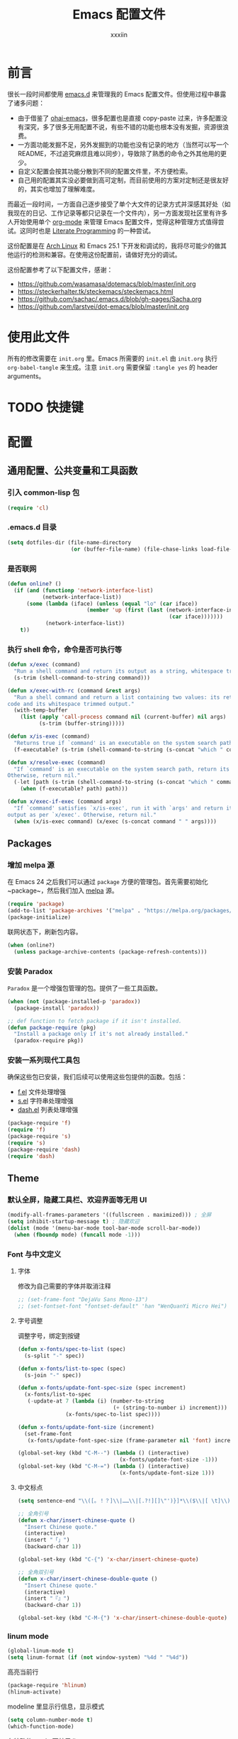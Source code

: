 #+TITLE: Emacs 配置文件
#+Author: xxxiin
#+PROPERTY: header-args :tangle yes

* 前言

很长一段时间都使用 [[https://github.com/xxxiin/emacs.d][emacs.d]] 来管理我的 Emacs 配置文件。但使用过程中暴露了诸多问题：

- 由于借鉴了 [[https://github.com/bodil/ohai-emacs][ohai-emacs]]，很多配置也是直接 copy-paste 过来，许多配置没有深究，多了很多无用配置不说，有些不错的功能也根本没有发掘，资源很浪费。
- 一方面功能发掘不足，另外发掘到的功能也没有记录的地方（当然可以写一个 README，不过追究麻烦且难以同步），导致除了熟悉的命令之外其他用的更少。
- 自定义配置会按其功能分散到不同的配置文件里，不方便检索。
- 自己用的配置其实没必要做到高可定制，而目前使用的方案对定制还是很友好的，其实也增加了理解难度。

而最近一段时间，一方面自己逐步接受了单个大文件的记录方式并深感其好处（如我现在的日记、工作记录等都只记录在一个文件内），另一方面发现社区里有许多人开始使用单个 [[http://orgmode.org/][org-mode]] 来管理 Emacs 配置文件，觉得这种管理方式值得尝试。这同时也是 [[https://en.wikipedia.org/wiki/Literate_programming][Literate Programming]] 的一种尝试。

这份配置是在 [[https://www.archlinux.org/][Arch Linux]] 和 Emacs 25.1 下开发和调试的，我将尽可能少的做其他运行的检测和兼容。在使用这份配置前，请做好充分的调试。

这份配置参考了以下配置文件，感谢：

- [[https://github.com/wasamasa/dotemacs/blob/master/init.org]]
- [[https://steckerhalter.tk/steckemacs/steckemacs.html]]
- [[https://github.com/sachac/.emacs.d/blob/gh-pages/Sacha.org]]
- [[https://github.com/larstvei/dot-emacs/blob/master/init.org]]

* 使用此文件
所有的修改需要在 ~init.org~ 里。Emacs 所需要的 ~init.el~ 由 ~init.org~ 执行 ~org-babel-tangle~ 来生成。注意 ~init.org~ 需要保留 ~:tangle yes~ 的 header arguments。

* TODO 快捷键

* 配置
** 通用配置、公共变量和工具函数
*** 引入 common-lisp 包

#+BEGIN_SRC emacs-lisp
  (require 'cl)
#+END_SRC

*** .emacs.d 目录

#+BEGIN_SRC emacs-lisp
  (setq dotfiles-dir (file-name-directory
                      (or (buffer-file-name) (file-chase-links load-file-name))))
#+END_SRC

*** 是否联网

#+BEGIN_SRC emacs-lisp
  (defun online? ()
    (if (and (functionp 'network-interface-list)
             (network-interface-list))
        (some (lambda (iface) (unless (equal "lo" (car iface))
                           (member 'up (first (last (network-interface-info
                                                     (car iface)))))))
              (network-interface-list))
      t))
#+END_SRC

*** 执行 shell 命令，命令是否可执行等

#+BEGIN_SRC emacs-lisp
  (defun x/exec (command)
    "Run a shell command and return its output as a string, whitespace trimmed."
    (s-trim (shell-command-to-string command)))

  (defun x/exec-with-rc (command &rest args)
    "Run a shell command and return a list containing two values: its return
  code and its whitespace trimmed output."
    (with-temp-buffer
      (list (apply 'call-process command nil (current-buffer) nil args)
            (s-trim (buffer-string)))))

  (defun x/is-exec (command)
    "Returns true if `command' is an executable on the system search path."
    (f-executable? (s-trim (shell-command-to-string (s-concat "which " command)))))

  (defun x/resolve-exec (command)
    "If `command' is an executable on the system search path, return its absolute path.
  Otherwise, return nil."
    (-let [path (s-trim (shell-command-to-string (s-concat "which " command)))]
      (when (f-executable? path) path)))

  (defun x/exec-if-exec (command args)
    "If `command' satisfies `x/is-exec', run it with `args' and return its
  output as per `x/exec'. Otherwise, return nil."
    (when (x/is-exec command) (x/exec (s-concat command " " args))))
#+END_SRC

** Packages
*** 增加 melpa 源

在 Emacs 24 之后我们可以通过 ~package~ 方便的管理包。首先需要初始化 ~package~，然后我们加入 [[http://melpa.milkbox.net/#/][melpa]] 源。

#+BEGIN_SRC emacs-lisp
  (require 'package)
  (add-to-list 'package-archives '("melpa" . "https://melpa.org/packages/") t)
  (package-initialize)
#+END_SRC

联网状态下，刷新包内容。

#+BEGIN_SRC emacs-lisp
  (when (online?)
    (unless package-archive-contents (package-refresh-contents)))
#+END_SRC

*** 安装 Paradox

~Paradox~ 是一个增强包管理的包。提供了一些工具函数。

#+BEGIN_SRC emacs-lisp
  (when (not (package-installed-p 'paradox))
    (package-install 'paradox))

  ;; def function to fetch package if it isn't installed.
  (defun package-require (pkg)
    "Install a package only if it's not already installed."
    (paradox-require pkg))
#+END_SRC

*** 安装一系列现代工具包

确保这些包已安装，我们后续可以使用这些包提供的函数。包括：

- [[https://github.com/rejeep/f.el][f.el]] 文件处理增强
- [[https://github.com/magnars/s.el][s.el]] 字符串处理增强
- [[https://github.com/magnars/dash.el][dash.el]] 列表处理增强

#+BEGIN_SRC emacs-lisp
  (package-require 'f)
  (require 'f)
  (package-require 's)
  (require 's)
  (package-require 'dash)
  (require 'dash)
#+END_SRC

** Theme
*** 默认全屏，隐藏工具栏、欢迎界面等无用 UI

#+BEGIN_SRC emacs-lisp
  (modify-all-frames-parameters '((fullscreen . maximized))) ; 全屏
  (setq inhibit-startup-message t) ; 隐藏欢迎
  (dolist (mode '(menu-bar-mode tool-bar-mode scroll-bar-mode))
    (when (fboundp mode) (funcall mode -1)))
#+END_SRC

*** Font 与中文定义
**** 字体

修改为自己需要的字体并取消注释

#+BEGIN_SRC emacs-lisp
  ;; (set-frame-font "DejaVu Sans Mono-13")
  ;; (set-fontset-font "fontset-default" 'han "WenQuanYi Micro Hei")
#+END_SRC

**** 字号调整
调整字号，绑定到按键

#+BEGIN_SRC emacs-lisp
  (defun x-fonts/spec-to-list (spec)
    (s-split "-" spec))

  (defun x-fonts/list-to-spec (spec)
    (s-join "-" spec))

  (defun x-fonts/update-font-spec-size (spec increment)
    (x-fonts/list-to-spec
     (-update-at 7 (lambda (i) (number-to-string
                                (+ (string-to-number i) increment)))
                 (x-fonts/spec-to-list spec))))

  (defun x-fonts/update-font-size (increment)
    (set-frame-font
     (x-fonts/update-font-spec-size (frame-parameter nil 'font) increment)))

  (global-set-key (kbd "C-M--") (lambda () (interactive)                                
                                  (x-fonts/update-font-size -1)))
  (global-set-key (kbd "C-M-=") (lambda () (interactive)                                
                                  (x-fonts/update-font-size 1)))
#+END_SRC

**** 中文标点

#+BEGIN_SRC emacs-lisp
  (setq sentence-end "\\([。！？]\\|……\\|[.?!][]\"')}]*\\($\\|[ \t]\\)\\)[ \t\n]*")

  ;; 全角引号
  (defun x-char/insert-chinese-quote ()
    "Insert Chinese quote."
    (interactive)
    (insert "「」")
    (backward-char 1))

  (global-set-key (kbd "C-{") 'x-char/insert-chinese-quote)

  ;; 全角双引号
  (defun x-char/insert-chinese-double-quote ()
    "Insert Chinese quote."
    (interactive)
    (insert "『』")
    (backward-char 1))

  (global-set-key (kbd "C-M-{") 'x-char/insert-chinese-double-quote)
#+END_SRC

*** linum mode

#+BEGIN_SRC emacs-lisp
  (global-linum-mode t)
  (setq linum-format (if (not window-system) "%4d " "%4d"))
#+END_SRC

高亮当前行

#+BEGIN_SRC emacs-lisp
  (package-require 'hlinum)
  (hlinum-activate)
#+END_SRC

modeline 里显示行信息，显示模式

#+BEGIN_SRC emacs-lisp
  (setq column-number-mode t)
  (which-function-mode)
#+END_SRC

在特殊的 mode 下禁用 linum

#+BEGIN_SRC emacs-lisp
  (setq linum-disabled-modes
        '(term-mode slime-repl-mode magit-status-mode help-mode nrepl-mode
          mu4e-main-mode mu4e-headers-mode mu4e-view-mode
          mu4e-compose-mode
          org-mode
          w3m-mode))
  (defun linum-on ()
    (unless (or (minibufferp) (member major-mode linum-disabled-modes))
      (linum-mode 1)))
#+END_SRC

*** 括号

#+BEGIN_SRC emacs-lisp
  (show-paren-mode 1)
#+END_SRC

*** diminsh

在特殊 mode 下不显示 modeline

#+BEGIN_SRC emacs-lisp
  (package-require 'diminish)
  (eval-after-load "yasnippet" '(diminish 'yas-minor-mode))
  (eval-after-load "ethan-wspace" '(diminish 'ethan-wspace-mode))
  (eval-after-load "eldoc" '(diminish 'eldoc-mode))
  (eval-after-load "rainbow-mode" '(diminish 'rainbow-mode))
  (eval-after-load "paredit" '(diminish 'paredit-mode))
  (eval-after-load "autopair" '(diminish 'autopair-mode))
  (eval-after-load "abbrev" '(diminish 'abbrev-mode))
  (eval-after-load "company" '(diminish 'company-mode))
  (eval-after-load "js2-highlight-vars" '(diminish 'js2-highlight-vars-mode))
  (eval-after-load "projectile" '(diminish 'projectile-mode))
  (eval-after-load "mmm-mode" '(diminish 'mmm-mode))
  (eval-after-load "skewer-html" '(diminish 'skewer-html-mode))
  (eval-after-load "skewer-mode" '(diminish 'skewer-mode))
  (eval-after-load "auto-indent-mode" '(diminish 'auto-indent-minor-mode))
  (eval-after-load "highlight-parentheses" '(diminish 'highlight-parentheses-mode))
  ;; (eval-after-load "subword" '(diminish 'subword-mode))
  (eval-after-load "anzu" '(diminish 'anzu-mode))
  (eval-after-load "cider" '(diminish 'cider-mode))
  (eval-after-load "smartparens" '(diminish 'smartparens-mode))
  (eval-after-load "git-gutter" '(diminish 'git-gutter-mode))
  (eval-after-load "volatile-highlights" '(diminish 'volatile-highlights-mode))
#+END_SRC

*** Mac
如果是 Mac，我们修改一下键位，与其他平台保持一致。

#+BEGIN_SRC emacs-lisp
  (when (eq system-type 'darwin)
    (setq mac-command-modifier 'meta)
    (setq mac-option-modifier 'super)
  )
#+END_SRC

*** TODO 主题

#+BEGIN_SRC emacs-lisp
  (package-require 'solarized-theme)
#+END_SRC

**** TODO 浅色主题

#+BEGIN_SRC emacs-lisp
  (defun x-appearance/light ()
    (interactive)
    (disable-theme 'solarized-dark)
    (load-theme 'solarized-light t)
    (set-face-foreground 'linum "#ddd")
    (set-face-attribute 'linum-highlight-face nil :background "#f7eac5" :foreground "#ddd" :weight 'normal)
    (setq x-underline-at-descent-line t)
    (run-hooks 'x-appearance/hook)
    (run-hooks 'x-appearance/light-hook))

#+END_SRC

**** TODO 深色主题

#+BEGIN_SRC emacs-lisp
  (defun x-appearance/dark ()
    (interactive)
    (disable-theme 'solarized-light)
    (load-theme 'solarized-dark t)
    (setq x-underline-at-descent-line t)
    (run-hooks 'x-appearance/hook)
    (run-hooks 'x-appearance/dark-hook))
#+END_SRC


**** 设置主题

#+BEGIN_SRC emacs-lisp
  (x-appearance/light)
#+END_SRC

*** 其他设置

视窗下自定义窗口标题，禁用鼠标闪动等

#+BEGIN_SRC emacs-lisp
  ;; When not in a terminal, configure a few window system specific things.
  (when window-system
    (setq frame-title-format '(buffer-file-name "%f" ("%b")))
    (tooltip-mode -1)
    (mouse-wheel-mode t)
    (blink-cursor-mode -1))
#+END_SRC

禁用声音

#+BEGIN_SRC emacs-lisp
  (setq ring-bell-function 'ignore)
#+END_SRC

** 调整 Emacs 烦人的默认策略
*** Scratch

#+BEGIN_SRC emacs-lisp
  (setq initial-scratch-message "Happy Hacking!")
  (setq initial-major-mode 'emacs-lisp-mode)
#+END_SRC

*** 简化 yes/no

#+BEGIN_SRC emacs-lisp
  (fset 'yes-or-no-p 'y-or-n-p)
#+END_SRC

*** 调整备份文件位置

Emacs 默认在当前文件下生成 ~filename~~ 来做备份。我们调整到 ~\~/.emacs.d/bak~ 下。

#+BEGIN_SRC emacs-lisp
  (setq backup-directory-alist
        `(("." . ,(expand-file-name (concat dotfiles-dir "bak")))))
#+END_SRC

*** 文件更新时自动更新没有修改的缓存

#+BEGIN_SRC emacs-lisp
  (global-auto-revert-mode 1)
#+END_SRC

*** 使用 ~xdg-open~ 打开 URL

#+BEGIN_SRC emacs-lisp
  (when (x/is-exec "xdg-open")
    (setq-default
     browse-url-browser-function (quote browse-url-generic)
     browse-url-generic-program "xdg-open"))
#+END_SRC

** 光标位置切换
*** buffer 内跳转增强

安装 buffer 内跳转的增强库 [[https://github.com/abo-abo/avy][avy]]，并绑定快捷键

#+BEGIN_SRC emacs-lisp
  (package-require 'avy)
  (global-set-key (kbd "C-;") 'avy-goto-word-1)
  (global-set-key (kbd "C-:") 'avy-goto-char)
  (with-eval-after-load "isearch"
    (define-key isearch-mode-map (kbd "C-;") 'avy-isearch))
#+END_SRC

*** 更智能的 ~C-a~ 操作

#+BEGIN_SRC emacs-lisp
  (defun smart-beginning-of-line ()
    "Move point to first non-whitespace character or beginning-of-line."
    (interactive "^")
    (let ((oldpos (point)))
      (back-to-indentation)
      (and (= oldpos (point))
           (beginning-of-line))))
  (global-set-key (kbd "<home>") 'smart-beginning-of-line)
  (global-set-key (kbd "C-a") 'smart-beginning-of-line)
#+END_SRC

*** 跳转到行数

#+BEGIN_SRC emacs-lisp
  (global-set-key (kbd "M-g") 'goto-line)
#+END_SRC

*** 将驼峰看作多个单词

#+BEGIN_SRC emacs-lisp
  (global-subword-mode 1)
#+END_SRC

*** 窗口管理增强

安装 [[https://github.com/abo-abo/ace-window][ace]] 包。

#+BEGIN_SRC emacs-lisp
  (package-require 'ace-window)
  (global-set-key (kbd "C-x o") 'ace-window)
  (global-set-key (kbd "C-x C-o") 'ace-swap-window)
#+END_SRC

*** 搜索增加全文数量显示，增强替换功能

安装 [[https://github.com/syohex/emacs-anzu][anzu]] 包。

#+BEGIN_SRC emacs-lisp
  (package-require 'anzu)
  (global-anzu-mode 1)

  (global-set-key (kbd "C-%") 'anzu-query-replace-at-cursor)
  (global-set-key (kbd "M-%") 'anzu-query-replace)
  (global-set-key (kbd "C-M-%") 'anzu-query-replace-regexp)
#+END_SRC

*** 快捷切换窗口

一般情况下我只使用左右分窗，只对左右定义。

#+BEGIN_SRC emacs-lisp
  (global-set-key (kbd "C-M-j") 'windmove-left)
  (global-set-key (kbd "C-M-k") 'windmove-right)
#+END_SRC

** 通用编辑规则
*** 多行光标

安装 [[https://github.com/magnars/multiple-cursors.el][multiple-cursors]] 包。

#+BEGIN_SRC emacs-lisp
  (package-require 'multiple-cursors)
  (global-set-key (kbd "<insert>") 'mc/mark-next-like-this)
  (global-set-key (kbd "S-<insert>") 'mc/mark-previous-like-this)
  (global-set-key (kbd "C-'") 'mc/mark-more-like-this-extended)
  (global-set-key (kbd "C-\"") 'mc/mark-all-like-this-dwim)
  (global-set-key (kbd "C-M-'") 'mc/edit-lines)
#+END_SRC

*** 全文缩进

#+BEGIN_SRC emacs-lisp
  (defun indent-buffer ()
    (interactive)
    (indent-region (point-min) (point-max)))
  (global-set-key (kbd "C-c <tab>") 'indent-buffer)
#+END_SRC

*** 智能区域选择

安装 [[https://github.com/magnars/expand-region.el][expand-region]] 包。

#+BEGIN_SRC emacs-lisp
  (package-require 'expand-region)
  (global-set-key (kbd "C-=") 'er/expand-region)
#+END_SRC

*** 自动补全括号

#+BEGIN_SRC emacs-lisp
  (electric-pair-mode 1)
#+END_SRC

*** sudo-edit

#+BEGIN_SRC emacs-lisp
  (defun sudo-edit (&optional arg)
    (interactive "p")
    (if (or arg (not buffer-file-name))
	(find-file (concat "/sudo:root@localhost:"
                           (if (fboundp 'helm-read-file-name)
                               (helm-read-file-name "File: ")
                             (ido-read-file-name "File: "))))
      (find-alternate-file (concat "/sudo:root@localhost:" buffer-file-name))))
#+END_SRC

** 文件浏览
*** ido
**** 初始化

 #+BEGIN_SRC emacs-lisp
   ;; Enable ido-mode.
   (ido-mode t)
   (ido-everywhere t)
   (setq ido-enable-prefix nil
	 ido-enable-flex-matching t
	 ido-create-new-buffer 'always
	 ido-use-filename-at-point 'guess
	 ido-use-url-at-point t
	 ido-max-prospects 10
	 ido-use-virtual-buffers t)

   ;; Make sure ido is really everywhere.
   (package-require 'ido-completing-read+)
   (ido-ubiquitous-mode)
 #+END_SRC

**** 调整布局为垂直

 #+BEGIN_SRC emacs-lisp
   (package-require 'ido-vertical-mode)
   (ido-vertical-mode)
 #+END_SRC

**** 增强 ~M-x~ 界面

 安装 [[https://github.com/nonsequitur/smex][smex]]。

 #+BEGIN_SRC emacs-lisp
   (package-require 'smex)
   (smex-initialize)
   (global-set-key (kbd "M-x") 'smex)
   (global-set-key (kbd "M-X") 'smex-major-mode-commands)
   ;; This is the old M-x.
   (global-set-key (kbd "C-c C-c M-x") 'execute-extended-command)
 #+END_SRC

**** 模糊匹配

 安装 [[https://github.com/lewang/flx][flx-ido]]。

 #+BEGIN_SRC emacs-lisp
   (package-require 'flx-ido)
   (flx-ido-mode 1)
   (setq ido-enable-flex-matching t
	 ido-use-faces nil
	 gc-cons-threshold 20000000)
 #+END_SRC

**** 当 ~\~~ 时跳转到 home 目录

 #+BEGIN_SRC emacs-lisp
   ;; From http://whattheemacsd.com/setup-ido.el-02.html
   (add-hook 'ido-setup-hook
    (lambda ()
      ;; Go straight home
      (define-key ido-file-completion-map
	(kbd "~")
	(lambda ()
	  (interactive)
	  (if (looking-back "/")
              (insert "~/")
            (call-interactively 'self-insert-command))))))
 #+END_SRC

*** projectile

#+BEGIN_SRC emacs-lisp
(package-require 'projectile)
(projectile-global-mode)

(global-set-key (kbd "C-c C-p") 'projectile-find-file)
#+END_SRC

** 编程基础
*** CodeStyle
**** 默认空格缩进

#+BEGIN_SRC emacs-lisp
  (set-default 'indent-tabs-mode nil)
#+END_SRC

**** 回车永远自动缩进

#+BEGIN_SRC emacs-lisp
  (define-key global-map (kbd "RET") 'newline-and-indent)
#+END_SRC

**** 提示不必要的空格

安装 [[https://github.com/glasserc/ethan-wspace][ethan-wspace]]。

#+BEGIN_SRC emacs-lisp
  (package-require 'ethan-wspace)
  (setq mode-require-final-newline nil)
  (setq require-final-newline nil)
  (global-ethan-wspace-mode 1)
  (global-set-key (kbd "C-c c") 'ethan-wspace-clean-all)
#+END_SRC

**** 设置默认缩进

#+BEGIN_SRC emacs-lisp
  ;; Set default indentation for various languages (add your own!)
  (setq-default tab-width 4)
  ;; Javascript
  (setq-default js2-basic-offset 2)
  ;; JSON
  (setq-default js-indent-level 2)
  ;; Coffeescript
  (setq coffee-tab-width 2)
  ;; Typescript
  (setq typescript-indent-level 2
    typescript-expr-indent-offset 2)
  ;; Python
  (setq-default py-indent-offset 2)
  ;; XML
  (setq-default nxml-child-indent 2)
  ;; C
  (setq-default c-basic-offset 2)
  ;; CSS
  (setq css-indent-offset 2)
  ;; HTML etc with web-mode
  (setq-default web-mode-markup-indent-offset 2
	    web-mode-css-indent-offset 2
	    web-mode-code-indent-offset 2
	    web-mode-style-padding 2
	    web-mode-script-padding 2
        web-mode-attr-indent-offset 2)
#+END_SRC

**** 默认代码格式

包括大括号位置等。默认使用 java。

#+BEGIN_SRC emacs-lisp
  (setq c-default-style
	'((awk-mode . "awk")
          (other . "java")))
#+END_SRC

*** Git

安装 [[http://magit.github.io/][magit]]。

#+BEGIN_SRC emacs-lisp
  (package-require 'magit)
  (global-set-key (kbd "C-x g") 'magit-status)
#+END_SRC

在侧栏显示未提交的修改。

#+BEGIN_SRC emacs-lisp
  (package-require 'git-gutter-fringe)
  (require 'git-gutter-fringe)
  (global-git-gutter-mode t)
#+END_SRC

快捷创建 [[https://github.com/defunkt/gist.el][gist]]。

#+BEGIN_SRC emacs-lisp
  (package-require 'gist)
#+END_SRC

*** Flycheck

[[http://www.flycheck.org/][Flycheck]] 是一个通用代码风格检测工具。

**** 初始化

 #+BEGIN_SRC emacs-lisp
   (package-require 'flycheck)

   ;; Jump between current errors with M-n and M-p.
   (global-set-key (kbd "M-n") 'next-error)
   (global-set-key (kbd "M-p") 'previous-error)

   ;; Turn the modeline red when Flycheck has errors.
   (package-require 'flycheck-color-mode-line)
 #+END_SRC

**** 主题微调

#+BEGIN_SRC emacs-lisp
  (add-hook
   'x-appearance/dark-hook
   (lambda ()
     (with-eval-after-load "flycheck"
       (set-face-background 'flycheck-error "#660000")
       (set-face-foreground 'flycheck-error nil)
       (set-face-background 'flycheck-warning "#331800")
       (set-face-foreground 'flycheck-warning nil)
       (require 'flycheck-color-mode-line)
       (set-face-background 'flycheck-color-mode-line-error-face "#440000")
       (set-face-background 'flycheck-color-mode-line-warning-face "#553300")
       (set-face-background 'flycheck-color-mode-line-info-face nil)
       (set-face-foreground 'flycheck-color-mode-line-error-face "#ffffff")
       (set-face-foreground 'flycheck-color-mode-line-warning-face "#ffffff")
       (set-face-foreground 'flycheck-color-mode-line-info-face nil))))

  (add-hook
   'x-appearance/light-hook
   (lambda ()
     (with-eval-after-load "flycheck"
       (set-face-background 'flycheck-error "#ff8888")
       (set-face-foreground 'flycheck-error nil)
       (set-face-background 'flycheck-warning "#ffcc88")
       (set-face-foreground 'flycheck-warning nil)
       (require 'flycheck-color-mode-line)
       (set-face-background 'flycheck-color-mode-line-error-face "#ff0000")
       (set-face-foreground 'flycheck-color-mode-line-error-face "#ffffff")
       (set-face-background 'flycheck-color-mode-line-warning-face "#886600")
       (set-face-foreground 'flycheck-color-mode-line-warning-face "#ffffff")
       (set-face-background 'flycheck-color-mode-line-info-face nil)
       (set-face-foreground 'flycheck-color-mode-line-info-face nil))))

  (with-eval-after-load "flycheck"
    (setq flycheck-highlighting-mode 'symbols)
    (add-hook 'flycheck-mode-hook 'flycheck-color-mode-line-mode))
#+END_SRC

*** 自动补全 

安装 company mode。

#+BEGIN_SRC emacs-lisp
  (package-require 'company)
  (require 'company)
  (global-company-mode)
  ;; Except when you're in term-mode.
  (setq company-global-modes '(not term-mode org-mode))
#+END_SRC

一些默认配置。

#+BEGIN_SRC emacs-lisp
  (setq company-minimum-prefix-length 2
        company-selection-wrap-around t
        company-show-numbers t
        company-tooltip-align-annotations t
        company-require-match nil
        company-dabbrev-downcase nil
        company-dabbrev-ignore-case nil
        company-idle-delay .2)

  ;; Sort completion candidates that already occur in the current
  ;; buffer at the top of the candidate list.
  (setq company-transformers '(company-sort-by-occurrence))
#+END_SRC

如果自动补全有文档，显示文档。

#+BEGIN_SRC emacs-lisp
  (package-require 'company-quickhelp)
  (setq company-quickhelp-delay 1)
  (company-quickhelp-mode 1)
#+END_SRC

绑定到 ~C-\~ 上。

#+BEGIN_SRC emacs-lisp
  (package-require 'company-try-hard)
  (global-set-key (kbd "C-\\") #'company-try-hard)
  (define-key company-active-map (kbd "C-\\") #'company-try-hard)
#+END_SRC

*** Snippets

#+BEGIN_SRC emacs-lisp
  (package-require 'yasnippet)
  (require 'yasnippet)
  (yas-global-mode 1)
#+END_SRC

*** Emmet

Zen Coding Mode。

#+BEGIN_SRC emacs-lisp
  (package-require 'emmet-mode)

  (add-hook 'web-mode-hook 'emmet-mode) ;; Auto-start on any markup modes
  (add-hook 'css-mode-hook  'emmet-mode) ;; enable Emmet's css abbreviation.
#+END_SRC

** Modes
*** Org
**** 更新
安装最新版 org mode

#+BEGIN_SRC emacs-lisp
  (if (s-starts-with? "8" (org-version))
      (package-install (cadr (assq 'org package-archive-contents))))
#+END_SRC

**** 全局快捷键

#+BEGIN_SRC emacs-lisp
  (global-set-key "\C-cl" 'org-store-link)
  (global-set-key "\C-cc" 'org-capture)
  (global-set-key "\C-ca" 'org-agenda)
  (global-set-key "\C-cb" 'org-iswitchb)
#+END_SRC

**** 配置

包括完成时记录时间、模板等。

#+BEGIN_SRC emacs-lisp
  (setq org-log-done t
        org-completion-use-ido t
        org-edit-timestamp-down-means-later t
        org-archive-mark-done nil
        org-catch-invisible-edits 'show
        org-export-coding-system 'utf-8
        org-fast-tag-selection-single-key 'expert
        org-html-validation-link nil
        org-export-kill-product-buffer-when-displayed t
        org-tags-column 20)

  (setq org-default-notes-file (concat org-directory "/inbox.org"))


  (setq org-capture-templates
        `(("t" "todo" entry (file+headline "" "Next")  ; "" => `org-default-notes-file'
           "* TODO %?\n%U\n\n" :clock-resume t)
          ("n" "note" entry (file+headline "" "Chores")
           "* %? :NOTE:\n%U\n%a\n\n" :clock-resume t)
          ))

  (setq org-refile-use-cache nil)

  ;; Targets include this file and any file contributing to the agenda - up to 5 levels deep
  (setq org-refile-targets '((nil :maxlevel . 5) (org-agenda-files :maxlevel . 5)))

  (setq org-agenda-files (list (concat org-directory "/inbox.org")))
#+END_SRC

**** DONE Org Publish
     CLOSED: [2017-02-02 Thu 17:44]

借鉴了 [[http://endlessparentheses.com/how-i-blog-one-year-of-posts-in-a-single-org-file.html][How I blog: One year of posts in a single org file]]，我也觉得在一个文件内写自己所有的 Blog，不仅是一件很 Cool 的事情，也非常方便。决定一试。

最后的方案，Blog 使用 Org Mode 编写在一个文件里。每个 headline 可以被发布。发布结果为 body 内容（~body-only: t~）。

这一步之后，本来希望是直接使用Hexo等系统来完成浏览器展示，但折腾了许久终究有各种各样的不顺手。一怒之下简单写了一个[[https://github.com/xxxiin/xblog][xblog]]。做的事情很简单，就是把之前生成的HTML Body Content给显示出来。为了显然标题、时间等信息，在文件开头使用了与Hexo类似的Meta Data结构。

#+BEGIN_SRC emacs-lisp
  (package-require 'ox-publish)

  (defconst xxxiin/blog-dir "~/Dropbox/xxxiin/www/")

  (defun xxxiin/prepare-input-buffer (content)
    (insert content))

  (defun xxxiin/replace-img-src (content)
    (replace-regexp-in-string "\.\/img\/" "/img/" content))

  (defun xxxiin/get-heading-url ()
    (if-let (u (org-entry-get (point) "url"))
        u
      (s-downcase (s-dashed-words (org-get-heading t t)))))

  (defun xxxiin/org-buffer-to-file (title date tags url folder)
    (with-current-buffer "*Org HTML Export*"
      (let ((str (xxxiin/replace-img-src (buffer-substring-no-properties
                                          (point-min) (point-max)))))
        (erase-buffer)
        (insert str))
      (goto-char (point-min))
      (insert "---\n")
      (insert (concat "title: " title "\n"))
      (insert (concat "date: "
                      (format-time-string
                       "%Y-%m-%d %H:%M:%S" date) "\n"))
      (insert
       (concat
        "tags:\n"
        (s-join
         "\n"
         (-map (lambda (s) (concat "- " s)) tags))))
      (insert "\n---\n")

      ;; Save final file
      (let ((out-file
             (expand-file-name
              (concat folder "/" url ".xb")
              xxxiin/blog-dir)))
        (write-file out-file)))
    (kill-buffer))

  (defun xxxiin/export-section-to-blog ()
    "Exports current subtree to blog."
    (interactive)
    (if (plist-get (org-export-get-environment) :title)
        (error "This file can't export section"))
    (save-excursion
      (while (null (org-entry-get (point) "TODO" nil t))
        (outline-up-heading 1 t))

      (unless (s-equals? (org-entry-get (point) "TODO") "DONE")
        (org-todo 'done))

      (setq-local subtree-content-temp
                  (save-restriction
                    (org-narrow-to-subtree)
                    (goto-char (point-min))
                    (org-end-of-meta-data)
                    (narrow-to-region (point) (point-max))
                    (ignore-errors (ispell-buffer))
                    (buffer-string)))

      (let* ((closed-stamp (org-entry-get (point) "CLOSED" t))
             (date (if closed-stamp
                       (date-to-time closed-stamp)
                     (current-time)))
             (tags (nreverse (org-get-tags-at)))
             (title (org-get-heading t t))
             (url (xxxiin/get-heading-url))
             (series (org-entry-get (point) "series" t))
             (folder (file-name-base))
             (subtree-content subtree-content-temp))
        (with-temp-buffer
          (setq-local org-export-show-temporary-export-buffer nil)
          (xxxiin/prepare-input-buffer subtree-content)
          (org-html-export-as-html nil nil nil t '(:with-toc nil :section-numbers nil))
          (xxxiin/org-buffer-to-file title date tags url folder)))))

  (defun xxxiin/export-index ()
    "Exports current file to index."
    (interactive)
    (if (plist-get (org-export-get-environment) :title)
        (error "This file can't export index"))
    (save-excursion
      (goto-char (point-min))
      (org-forward-heading-same-level 1)
      (let* ((result '())
             (last-title nil)
             (title (org-get-heading t t))
             (folder (file-name-base)))
        (while (not (s-equals? last-title title))
          (setq-local last-title title)
          (if (s-equals? (org-entry-get (point) "TODO") "DONE")
              (progn
                (setq-local
                 result
                 (-insert-at 0
                             (list
                              title
                              (xxxiin/get-heading-url)
                              (date-to-time (org-entry-get (point) "CLOSED" t))
                              )
                             result))))
                (org-forward-heading-same-level 1)
                (setq-local title (org-get-heading t t)))
        (let ((bresult result))
          (with-temp-buffer
            (setq-local org-export-show-temporary-export-buffer nil)
            (insert (concat "title: " folder "\n"))
            (insert "links:\n")
            (-map (lambda(item) (progn
                                  (insert
                                   (concat
                                    (concat "- title: "  (nth 0 item) "\n")
                                    (concat "  url: " (nth 1 item) "\n")
                                    (concat "  date: " (format-time-string
                                                        "%Y-%m-%d %H:%M:%S" (nth 2 item)) "\n")
                                    ))))
                  bresult)
            (let ((out-file
                     (expand-file-name
                      (concat folder "/index.yml")
                      xxxiin/blog-dir)))
                (write-file out-file))
            )))))

  (defun xxxiin/export-file-to-blog ()
    "Exports current file to blog article."
    (interactive)
    (if (not (plist-get (org-export-get-environment) :title))
        (error "This file can't export"))
    (save-excursion
      (let* ((date (org-publish-find-date (buffer-name)))
             (tags (nreverse (org-get-tags-at)))
             (title (nth 0 (plist-get (org-export-get-environment) :title)))
             (url (file-name-base))
             (folder (f-filename (f-dirname (buffer-file-name))))
             (buffer (buffer-string)))
          (with-temp-buffer
            (setq-local org-export-show-temporary-export-buffer nil)
            (insert buffer)
            (org-html-export-as-html nil nil nil t '(:section-numbers nil))
            (xxxiin/org-buffer-to-file title date tags url folder)))))
#+END_SRC

**** Olivetti

让浏览 Org 文件时更好看。安装 [[https://github.com/rnkn/olivetti][Olivetti]]。

#+BEGIN_SRC emacs-lisp
(package-require 'olivetti)
(add-hook 'org-mode-hook
          (lambda () (setq-local olivetti-body-width 100)))
(add-hook 'org-mode-hook 'olivetti-mode)
(add-hook 'olivetti-mode-hook
          (lambda () (setq-local word-wrap nil)))
#+END_SRC

**** 内联标签的上下文

默认 Emacs 内联标签不能紧跟中文标点。

#+BEGIN_SRC emacs-lisp
  (setq org-emphasis-regexp-components
        '(" \t('\"{“”,.，。（「"
          "- \t.,!?;''“”，。）」：？！」\")}/\\“”"
          " \t\r\n,"
          "."
          1))
  (org-set-emph-re 'org-emphasis-regexp-components org-emphasis-regexp-components)
#+END_SRC

**** Org Blog

配置 Blog 目录。
#+BEGIN_SRC emacs-lisp
  (setq org-publish-project-alist
        '(
          ("notes"
           :base-directory "~/Dropbox/xxxiin/org/note"
           :base-extension "org"
           :publishing-directory "~/Dropbox/xxxiin/www/note"
           :recursive t
           :exclude ".*\.draft\.org\\|journal\.org"
           :publishing-function org-html-publish-to-html
           :headline-levels 2
           :section-numbers nil
           :auto-preamble t
           :body-only t
           :auto-sitemap t                ; Generate sitemap.org automagically...
           :sitemap-filename "notes.org"  ; ... call it sitemap.org (it's the default)...
           :sitemap-title "xxxiin"
           :sitemap-date-format "%Y%m%d"
           :sitemap-sort-files anti-chronologically
           :author "xxxiin"
           :email "i at xxxiin dot com"
           )
          ("static"
           :base-directory "~/Dropbox/xxxiin/org/"
           :base-extension "css\\|js\\|png\\|jpg\\|gif\\|pdf\\|mp3\\|ogg\\|swf"
           :publishing-directory (concat xxxiin/blog-dir "source")
           :recursive t
           :publishing-function org-publish-attachment
           )
          ("xxxiin" :components ("notes" "static"))
          ))
#+END_SRC

**** misc
***** 去掉链接自动格式化
 #+BEGIN_SRC emacs-lisp
  (setq org-highlight-links (quote (bracket angle radio tag date footnote)))
#+END_SRC

*** Lisp
**** 多彩括号

#+BEGIN_SRC emacs-lisp
  (package-require 'rainbow-delimiters)
  (add-hook 'clojure-mode-hook #'rainbow-delimiters-mode)
  (add-hook 'emacs-lisp-mode-hook #'rainbow-delimiters-mode)
  (add-hook 'lisp-mode-hook #'rainbow-delimiters-mode)
#+END_SRC

*** Clojure

#+BEGIN_SRC emacs-lisp
  (package-require 'paredit)
  (package-require 'clojure-mode)
  (package-require 'clojure-mode-extra-font-locking)
  (package-require 'cider)
#+END_SRC

*** HTML

初始化 web-mode 并绑定合适后缀到 web-mode 上。

#+BEGIN_SRC emacs-lisp
  (package-require 'web-mode)

  (add-to-list 'auto-mode-alist '("\\.html?\\'" . web-mode))

  (add-to-list 'auto-mode-alist '("\\.phtml\\'" . web-mode))
  (add-to-list 'auto-mode-alist '("\\.tpl\\.php\\'" . web-mode))
  (add-to-list 'auto-mode-alist '("\\.[agj]sp\\'" . web-mode))
  (add-to-list 'auto-mode-alist '("\\.as[cp]x\\'" . web-mode))
  (add-to-list 'auto-mode-alist '("\\.erb\\'" . web-mode))
  (add-to-list 'auto-mode-alist '("\\.mustache\\'" . web-mode))
  (add-to-list 'auto-mode-alist '("\\.djhtml\\'" . web-mode))
#+END_SRC

高亮当前标签。

#+BEGIN_SRC emacs-lisp
  (setq-default web-mode-enable-current-element-highlight t)
#+END_SRC

*** CSS

为 less 等文件指定到 css-mode。

#+BEGIN_SRC emacs-lisp
  (add-to-list 'auto-mode-alist '("\\.less\\'" . css-mode))
  (add-to-list 'auto-mode-alist '("\\.scss\\'" . css-mode))
#+END_SRC

CSS 中定义的颜色自动显示色彩。

#+BEGIN_SRC emacs-lisp
  (package-require 'rainbow-mode)
  (dolist (mode '(css-mode less-css-mode html-mode web-mode))
    (add-hook (intern (concat (symbol-name mode) "-hook"))
              (lambda () (rainbow-mode))))
#+END_SRC

*** JavaScript

**** JSON

#+BEGIN_SRC emacs-lisp
  (package-require 'json-mode)
  (define-key json-mode-map (kbd "C-c <tab>") 'json-mode-beautify)
#+END_SRC

**** 绑定合适的文件处理类型

#+BEGIN_SRC emacs-lisp
  (add-to-list 'auto-mode-alist '("\\.js$" . web-mode))
  (add-to-list 'auto-mode-alist '("\\.jsx$" . web-mode))
  (add-to-list 'auto-mode-alist '("\\.es6\\'" . web-mode))
  (add-to-list 'auto-mode-alist '("\\.ejs\\'" . web-mode))
#+END_SRC

**** Flycheck

先定义获取 eslintrc & eslint 命令的函数。

#+BEGIN_SRC emacs-lisp
  (defun x-flycheck/get-eslint-rc ()
    (let ((rc-path (-first (lambda (f) (file-exists-p f))
                           (if (projectile-project-p)
                               (list (concat (projectile-project-root) ".eslintrc")
                                     (concat (projectile-project-root) ".eslintrc.js")
                                     ".eslintrc"
                                     "~/.eslintrc")
                             '(".eslintrc" "~/.eslintrc")))))

      (progn
        (message rc-path)
        rc-path)))

  (defun x-flycheck/get-eslint-exec ()
    (message "hello3")
    (let ((eslint (-first (lambda (f) (and (file-exists-p f) (file-executable-p f)))
                           (if (projectile-project-p)
                               (list (concat (projectile-project-root) "node_modules/.bin/eslint")
                                     (concat (projectile-project-root) "node_modules/eslint/bin/eslint.js")
                                     "/usr/bin/eslint")
                             '("/usr/bin/eslint")))))
      (progn
        (message eslint)
        eslint)))
#+END_SRC

让 flycheck 知道我们使用 web-mode 来处理 JavaScript。

#+BEGIN_SRC emacs-lisp
  (with-eval-after-load "flycheck"
    (flycheck-add-mode 'javascript-eslint 'web-mode))
#+END_SRC

定义 flycheck。

#+BEGIN_SRC emacs-lisp
  (add-hook 'web-mode-hook
            (lambda ()
              (if (equal web-mode-content-type "javascript")
                  (web-mode-set-content-type "jsx"))
              (when (equal web-mode-content-type "jsx")
                (setq-local emmet-expand-jsx-className? t)
                (setq-local flycheck-eslintrc (x-flycheck/get-eslint-rc))
                (setq-local flycheck-javascript-eslint-executable (x-flycheck/get-eslint-exec))
                (flycheck-mode +1)
                (setq flycheck-check-syntax-automatically '(save mode-enabled))
                (flycheck-select-checker 'javascript-eslint))))
#+END_SRC

**** 添加字符模板等自动补全

#+BEGIN_SRC emacs-lisp
  (add-hook 'web-mode-hook
            (lambda ()
              (setq-local electric-pair-pairs (append electric-pair-pairs '((?\' . ?\') (?` . ?`))))
              (setq-local electric-pair-text-pairs electric-pair-pairs)))
#+END_SRC

**** 开启 tern

#+BEGIN_SRC emacs-lisp
  (package-require 'tern)
  (add-hook 'web-mode-hook (lambda () (tern-mode t)))
  (setq tern-command (list (or (x/resolve-exec "tern") "tern")))
#+END_SRC

将 tern 设置为自动补全的数据源。

#+BEGIN_SRC emacs-lisp
  (with-eval-after-load "company"
    (package-require 'company-tern)
    (require 'company-tern)
    (add-to-list 'company-backends 'company-tern))
#+END_SRC

**** TODO TypeScript

#+BEGIN_SRC emacs-lisp
  (package-require 'tide)
  (add-hook 'typescript-mode-hook
            (lambda ()
              (tide-setup)
              (eldoc-mode +1)))
#+END_SRC

自动格式化。

#+BEGIN_SRC emacs-lisp
  (add-hook 'before-save-hook 'tide-format-before-save)
  (setq tide-format-options '(:insertSpaceAfterFunctionKeywordForAnonymousFunctions t :placeOpenBraceOnNewLineForFunctions nil))
  ;; see https://github.com/Microsoft/TypeScript/blob/cc58e2d7eb144f0b2ff89e6a6685fb4deaa24fde/src/server/protocol.d.ts#L421-473 for the full list available options
#+END_SRC

**** CoffeeScript

#+BEGIN_SRC emacs-lisp
  (package-require 'coffee-mode)
#+END_SRC

*** Markdown

#+BEGIN_SRC emacs-lisp
  (package-require 'markdown-mode)
  (add-to-list 'auto-mode-alist '("\\.markdown$" . markdown-mode))
  (add-to-list 'auto-mode-alist '("\\.md$" . markdown-mode))
#+END_SRC

*** Browser

我们可以使用 w3m 来浏览网页。

#+BEGIN_SRC emacs-lisp
  ;; (package-require 'w3m)
  ;; (setq w3m-use-cookies t)
  ;; (add-hook 'w3m-mode-hook
  ;;          (lambda() (setq-local word-wrap t)))
#+END_SRC

使用 Olivetti 来优化浏览体验。

#+BEGIN_SRC emacs-lisp
  (package-require 'olivetti)
  (add-hook 'w3m-mode-hook 'olivetti-mode)
#+END_SRC

浏览网页可以使用有道词典。

#+BEGIN_SRC emacs-lisp
  (package-require 'youdao-dictionary)
#+END_SRC

定义打开链接、打开图片、打开 Google 的快捷命令。

#+BEGIN_SRC emacs-lisp
  "Open the current URL in chrome"
  (defun x/w3m-open-current-page-in-chrome ()
    (interactive)
    (browse-url-chrome w3m-current-url))

  "Open the current link or image in Firefox."
  (defun x/w3m-open-link-or-image-in-chrome ()
    (interactive)
    (browse-url-chrome (or (w3m-anchor)
                           (w3m-image))))

  (defun x/w3m-google ()
    (interactive)
    (w3m-goto-url "https://www.google.com"))
#+END_SRC

定义浏览时的快捷键。

#+BEGIN_SRC emacs-lisp
  (with-eval-after-load "w3m"
    (define-key w3m-mode-map "t" 'youdao-dictionary-search-at-point+) ; translate
    (define-key w3m-mode-map "b" 'x/w3m-open-link-or-image-in-chrome)) ; browse
#+END_SRC

*** EShell

设置 Visual Commands。执行这些命令的时候 eshell 将用恰当的 buffer 来显示结果。

#+BEGIN_SRC emacs-lisp
  (setq eshell-visual-commands
        '("less" "tmux" "htop" "top" "bash" "zsh" "fish"))
  (setq eshell-visual-subcommands
        '(("git" "log" "l" "diff" "show")))
#+END_SRC

美化。

#+BEGIN_SRC emacs-lisp
  (package-require 'eshell-git-prompt)
  (eshell-git-prompt-use-theme 'robbyrussell)
#+END_SRC

设置更好的 ~clear~。

#+BEGIN_SRC emacs-lisp
  (defun eshell-clear-buffer ()
    "Clear terminal"
    (interactive)
    (let ((inhibit-read-only t))
      (erase-buffer)
      (eshell-send-input)))
  (add-hook 'eshell-mode-hook
        '(lambda()
            (local-set-key (kbd "C-l") 'eshell-clear-buffer)))
#+END_SRC

* 自动转存

这段脚本会让本文件在存储是自动执行 ~org-babel-tangle~。

;; Local Variables:
;; eval: (add-hook 'after-save-hook (lambda ()(org-babel-tangle)) nil t)
;; End:
